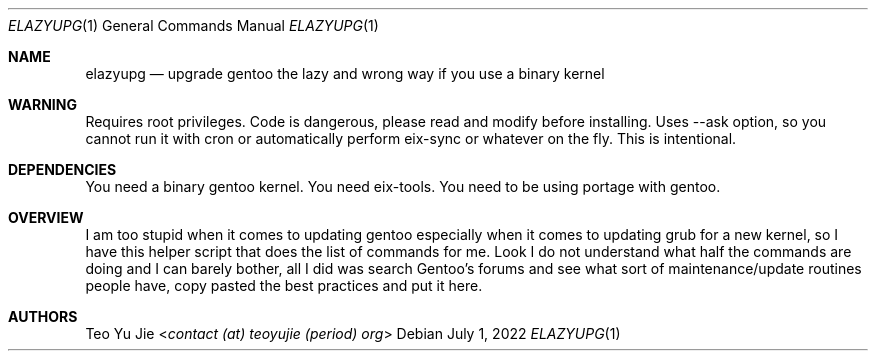 .Dd July 1, 2022
.Dt ELAZYUPG 1
.Os
.Sh NAME
.Nm elazyupg
.Nd upgrade gentoo the lazy and wrong way if you use a binary kernel

.Sh WARNING
Requires root privileges. Code is dangerous, please read and modify
before installing. Uses --ask option, so you cannot run it with cron
or automatically perform eix-sync or whatever on the fly. This
is intentional.

.Sh DEPENDENCIES
You need a binary gentoo kernel. You need eix-tools. You need to be
using portage with gentoo.

.Sh OVERVIEW
I am too stupid when it comes to updating gentoo especially when it
comes to updating grub for a new kernel, so I have this helper script
that does the list of commands for me. Look I do not understand what
half the commands are doing and I can barely bother, all I did was
search Gentoo's forums and see what sort of maintenance/update routines
people have, copy pasted the best practices and put it here.

.Sh AUTHORS
.An Teo Yu Jie Aq Mt contact (at) teoyujie (period) org
